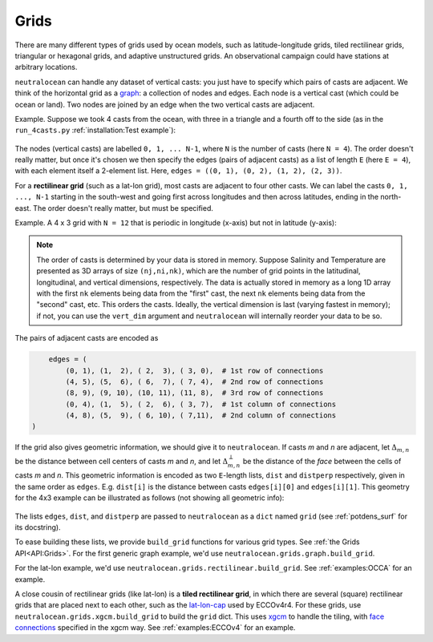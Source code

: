 Grids
*****

There are many different types of grids used by ocean models, such as latitude-longitude grids, tiled rectilinear grids, triangular or hexagonal grids, and adaptive unstructured grids.  An observational campaign could have stations at arbitrary locations.

``neutralocean`` can handle any dataset of vertical casts: you just have to specify which pairs of casts are adjacent.  We think of the horizontal grid as a `graph <https://en.wikipedia.org/wiki/Graph_(discrete_mathematics)>`_: a collection of nodes and edges.  Each node is a vertical cast (which could be ocean or land).  Two nodes are joined by an edge when the two vertical casts are adjacent.  

Example.  Suppose we took 4 casts from the ocean, with three in a triangle and a fourth off to the side (as in the ``run_4casts.py`` :ref:`installation:Test example`):

.. figure:: img/graph4casts.png
   :alt: graph of 4 casts
   :align: center
   :width: 360px

The nodes (vertical casts) are labelled ``0, 1, ... N-1``, where ``N`` is the number of casts (here ``N = 4``).  
The order doesn't really matter, but once it's chosen we then specify the edges (pairs of adjacent casts) as a list of length ``E`` (here ``E = 4``), with each element itself a 2-element list.  Here, ``edges = ((0, 1), (0, 2), (1, 2), (2, 3))``.

For a **rectilinear grid** (such as a lat-lon grid), most casts are adjacent to four other casts.  We can label the casts ``0, 1, ..., N-1`` starting in the south-west and going first across longitudes and then across latitudes, ending in the north-east.  The order doesn't really matter, but must be specified.  

Example.  A 4 x 3 grid with ``N = 12`` that is periodic in longitude (x-axis) but not in latitude (y-axis):

.. figure:: img/grid-graph.png
   :alt: 4x3 grid as a graph
   :align: center
   :width: 480px

.. note:: 

	The order of casts is determined by your data is stored in memory.  Suppose Salinity and Temperature are presented as 3D arrays of size ``(nj,ni,nk)``, which are the number of grid points in the latitudinal, longitudinal, and vertical dimensions, respectively.  The data is actually stored in memory as a long 1D array with the first ``nk`` elements being data from the "first" cast, the next ``nk`` elements being data from the "second" cast, etc.  This orders the casts.  Ideally, the vertical dimension is last (varying fastest in memory); if not, you can use the ``vert_dim`` argument and ``neutralocean`` will internally reorder your data to be so.

The pairs of adjacent casts are encoded as

.. code-block:: python

	edges = (
	    (0, 1), (1,  2), ( 2,  3), ( 3, 0),  # 1st row of connections
	    (4, 5), (5,  6), ( 6,  7), ( 7, 4),  # 2nd row of connections
	    (8, 9), (9, 10), (10, 11), (11, 8),  # 3rd row of connections
	    (0, 4), (1,  5), ( 2,  6), ( 3, 7),  # 1st column of connections
	    (4, 8), (5,  9), ( 6, 10), ( 7,11),  # 2nd column of connections
    )

If the grid also gives geometric information, we should give it to ``neutralocean``.  
If casts *m* and *n* are adjacent, 
let :math:`\Delta_{m,n}` be the distance between cell centers of casts *m* and *n*, and 
let :math:`\Delta^\perp_{m,n}` be the distance of the *face* between the cells of casts *m* and *n*.
This geometric information is encoded as two ``E``-length lists, ``dist`` and ``distperp`` respectively, given in the same order as ``edges``.  E.g. ``dist[i]`` is the distance between casts ``edges[i][0]`` and ``edges[i][1]``.  
This geometry for the 4x3 example can be illustrated as follows (not showing all geometric info):

.. figure:: img/grid-graph-dists.png
   :alt: 4x3 grid as a graph
   :align: center
   :width: 480px

The lists ``edges``, ``dist``, and ``distperp`` are passed to ``neutralocean`` as a ``dict`` named ``grid`` (see :ref:`potdens_surf` for its docstring).  

To ease building these lists, we provide ``build_grid`` functions for various grid types.  
See :ref:`the Grids API<API:Grids>`.  
For the first generic graph example, we'd use ``neutralocean.grids.graph.build_grid``.

For the lat-lon example, we'd use ``neutralocean.grids.rectilinear.build_grid``.  See :ref:`examples:OCCA` for an example.

A close cousin of rectilinear grids (like lat-lon) is a **tiled rectilinear grid**, in which there are several (square) rectilinear grids that are placed next to each other, such as the `lat-lon-cap <https://ecco-v4-python-tutorial.readthedocs.io/fields.html#tile-native-lat-lon-cap-90-grid>`_ used by ECCOv4r4.  For these grids, use ``neutralocean.grids.xgcm.build_grid`` to build the ``grid`` dict.  This uses `xgcm <https://xgcm.readthedocs.io/>`_ to handle the tiling, with `face connections <https://xgcm.readthedocs.io/en/latest/grid_topology.html>`_ specified in the xgcm way.  See :ref:`examples:ECCOv4` for an example.
